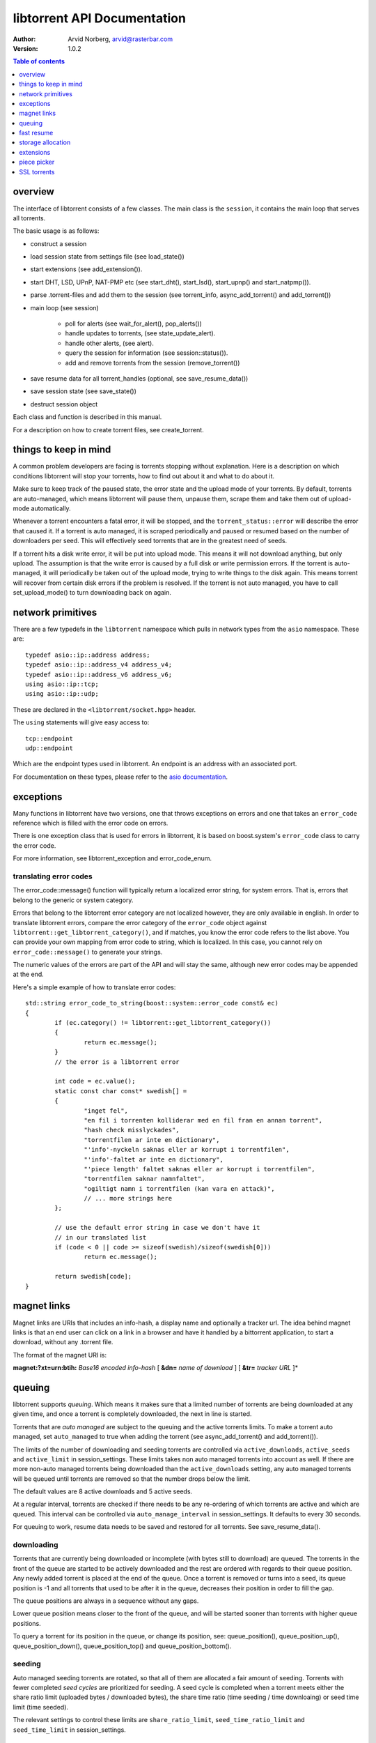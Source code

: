 ============================
libtorrent API Documentation
============================

:Author: Arvid Norberg, arvid@rasterbar.com
:Version: 1.0.2

.. contents:: Table of contents
  :depth: 1
  :backlinks: none

overview
========

The interface of libtorrent consists of a few classes. The main class is
the ``session``, it contains the main loop that serves all torrents.

The basic usage is as follows:

* construct a session
* load session state from settings file (see load_state())
* start extensions (see add_extension()).
* start DHT, LSD, UPnP, NAT-PMP etc (see start_dht(), start_lsd(), start_upnp()
  and start_natpmp()).
* parse .torrent-files and add them to the session (see torrent_info,
  async_add_torrent() and add_torrent())
* main loop (see session)

	* poll for alerts (see wait_for_alert(), pop_alerts())
	* handle updates to torrents, (see state_update_alert).
	* handle other alerts, (see alert).
	* query the session for information (see session::status()).
	* add and remove torrents from the session (remove_torrent())

* save resume data for all torrent_handles (optional, see
  save_resume_data())
* save session state (see save_state())
* destruct session object

Each class and function is described in this manual.

For a description on how to create torrent files, see create_torrent.

.. _make_torrent: make_torrent.html

things to keep in mind
======================

A common problem developers are facing is torrents stopping without explanation.
Here is a description on which conditions libtorrent will stop your torrents,
how to find out about it and what to do about it.

Make sure to keep track of the paused state, the error state and the upload
mode of your torrents. By default, torrents are auto-managed, which means
libtorrent will pause them, unpause them, scrape them and take them out
of upload-mode automatically.

Whenever a torrent encounters a fatal error, it will be stopped, and the
``torrent_status::error`` will describe the error that caused it. If a torrent
is auto managed, it is scraped periodically and paused or resumed based on
the number of downloaders per seed. This will effectively seed torrents that
are in the greatest need of seeds.

If a torrent hits a disk write error, it will be put into upload mode. This
means it will not download anything, but only upload. The assumption is that
the write error is caused by a full disk or write permission errors. If the
torrent is auto-managed, it will periodically be taken out of the upload
mode, trying to write things to the disk again. This means torrent will recover
from certain disk errors if the problem is resolved. If the torrent is not
auto managed, you have to call set_upload_mode() to turn
downloading back on again.

network primitives
==================

There are a few typedefs in the ``libtorrent`` namespace which pulls
in network types from the ``asio`` namespace. These are::

	typedef asio::ip::address address;
	typedef asio::ip::address_v4 address_v4;
	typedef asio::ip::address_v6 address_v6;
	using asio::ip::tcp;
	using asio::ip::udp;

These are declared in the ``<libtorrent/socket.hpp>`` header.

The ``using`` statements will give easy access to::

	tcp::endpoint
	udp::endpoint

Which are the endpoint types used in libtorrent. An endpoint is an address
with an associated port.

For documentation on these types, please refer to the `asio documentation`_.

.. _`asio documentation`: http://asio.sourceforge.net/asio-0.3.8/doc/asio/reference.html

exceptions
==========

Many functions in libtorrent have two versions, one that throws exceptions on
errors and one that takes an ``error_code`` reference which is filled with the
error code on errors.

There is one exception class that is used for errors in libtorrent, it is based
on boost.system's ``error_code`` class to carry the error code.

For more information, see libtorrent_exception and error_code_enum.

translating error codes
-----------------------

The error_code::message() function will typically return a localized error string,
for system errors. That is, errors that belong to the generic or system category.

Errors that belong to the libtorrent error category are not localized however, they
are only available in english. In order to translate libtorrent errors, compare the
error category of the ``error_code`` object against ``libtorrent::get_libtorrent_category()``,
and if matches, you know the error code refers to the list above. You can provide
your own mapping from error code to string, which is localized. In this case, you
cannot rely on ``error_code::message()`` to generate your strings.

The numeric values of the errors are part of the API and will stay the same, although
new error codes may be appended at the end.

Here's a simple example of how to translate error codes::

	std::string error_code_to_string(boost::system::error_code const& ec)
	{
		if (ec.category() != libtorrent::get_libtorrent_category())
		{
			return ec.message();
		}
		// the error is a libtorrent error

		int code = ec.value();
		static const char const* swedish[] =
		{
			"inget fel",
			"en fil i torrenten kolliderar med en fil fran en annan torrent",
			"hash check misslyckades",
			"torrentfilen ar inte en dictionary",
			"'info'-nyckeln saknas eller ar korrupt i torrentfilen",
			"'info'-faltet ar inte en dictionary",
			"'piece length' faltet saknas eller ar korrupt i torrentfilen",
			"torrentfilen saknar namnfaltet",
			"ogiltigt namn i torrentfilen (kan vara en attack)",
			// ... more strings here
		};

		// use the default error string in case we don't have it
		// in our translated list
		if (code < 0 || code >= sizeof(swedish)/sizeof(swedish[0]))
			return ec.message();

		return swedish[code];
	}

magnet links
============

Magnet links are URIs that includes an info-hash, a display name and optionally
a tracker url. The idea behind magnet links is that an end user can click on a
link in a browser and have it handled by a bittorrent application, to start a
download, without any .torrent file.

The format of the magnet URI is:

**magnet:?xt=urn:btih:** *Base16 encoded info-hash* [ **&dn=** *name of download* ] [ **&tr=** *tracker URL* ]*

queuing
=======

libtorrent supports *queuing*. Which means it makes sure that a limited number of
torrents are being downloaded at any given time, and once a torrent is completely
downloaded, the next in line is started.

Torrents that are *auto managed* are subject to the queuing and the active
torrents limits. To make a torrent auto managed, set ``auto_managed`` to true
when adding the torrent (see async_add_torrent() and add_torrent()).

The limits of the number of downloading and seeding torrents are controlled via
``active_downloads``, ``active_seeds`` and ``active_limit`` in
session_settings. These limits takes non auto managed torrents into account as
well. If there are more non-auto managed torrents being downloaded than the
``active_downloads`` setting, any auto managed torrents will be queued until
torrents are removed so that the number drops below the limit.

The default values are 8 active downloads and 5 active seeds.

At a regular interval, torrents are checked if there needs to be any
re-ordering of which torrents are active and which are queued. This interval
can be controlled via ``auto_manage_interval`` in session_settings. It defaults
to every 30 seconds.

For queuing to work, resume data needs to be saved and restored for all
torrents. See save_resume_data().

downloading
-----------

Torrents that are currently being downloaded or incomplete (with bytes still to
download) are queued. The torrents in the front of the queue are started to be
actively downloaded and the rest are ordered with regards to their queue
position. Any newly added torrent is placed at the end of the queue. Once a
torrent is removed or turns into a seed, its queue position is -1 and all
torrents that used to be after it in the queue, decreases their position in
order to fill the gap.

The queue positions are always in a sequence without any gaps.

Lower queue position means closer to the front of the queue, and will be
started sooner than torrents with higher queue positions.

To query a torrent for its position in the queue, or change its position, see:
queue_position(), queue_position_up(), queue_position_down(),
queue_position_top() and queue_position_bottom().

seeding
-------

Auto managed seeding torrents are rotated, so that all of them are allocated a
fair amount of seeding. Torrents with fewer completed *seed cycles* are
prioritized for seeding. A seed cycle is completed when a torrent meets either
the share ratio limit (uploaded bytes / downloaded bytes), the share time ratio
(time seeding / time downloaing) or seed time limit (time seeded).

The relevant settings to control these limits are ``share_ratio_limit``,
``seed_time_ratio_limit`` and ``seed_time_limit`` in session_settings.


fast resume
===========

The fast resume mechanism is a way to remember which pieces are downloaded
and where they are put between sessions. You can generate fast resume data by
calling save_resume_data() on torrent_handle. You can
then save this data to disk and use it when resuming the torrent. libtorrent
will not check the piece hashes then, and rely on the information given in the
fast-resume data. The fast-resume data also contains information about which
blocks, in the unfinished pieces, were downloaded, so it will not have to
start from scratch on the partially downloaded pieces.

To use the fast-resume data you simply give it to async_add_torrent() and
add_torrent(), and it will skip the time consuming checks. It may have to do
the checking anyway, if the fast-resume data is corrupt or doesn't fit the
storage for that torrent, then it will not trust the fast-resume data and just
do the checking.

file format
-----------

The file format is a bencoded dictionary containing the following fields:

+--------------------------+--------------------------------------------------------------+
| ``file-format``          | string: "libtorrent resume file"                             |
|                          |                                                              |
+--------------------------+--------------------------------------------------------------+
| ``file-version``         | integer: 1                                                   |
|                          |                                                              |
+--------------------------+--------------------------------------------------------------+
| ``info-hash``            | string, the info hash of the torrent this data is saved for. |
|                          |                                                              |
+--------------------------+--------------------------------------------------------------+
| ``blocks per piece``     | integer, the number of blocks per piece. Must be: piece_size |
|                          | / (16 * 1024). Clamped to be within the range [1, 256]. It   |
|                          | is the number of blocks per (normal sized) piece. Usually    |
|                          | each block is 16 * 1024 bytes in size. But if piece size is  |
|                          | greater than 4 megabytes, the block size will increase.      |
|                          |                                                              |
+--------------------------+--------------------------------------------------------------+
| ``pieces``               | A string with piece flags, one character per piece.          |
|                          | Bit 1 means we have that piece.                              |
|                          | Bit 2 means we have verified that this piece is correct.     |
|                          | This only applies when the torrent is in seed_mode.          |
+--------------------------+--------------------------------------------------------------+
| ``slots``                | list of integers. The list maps slots to piece indices. It   |
|                          | tells which piece is on which slot. If piece index is -2 it  |
|                          | means it is free, that there's no piece there. If it is -1,  |
|                          | means the slot isn't allocated on disk yet. The pieces have  |
|                          | to meet the following requirement:                           |
|                          |                                                              |
|                          | If there's a slot at the position of the piece index,        |
|                          | the piece must be located in that slot.                      |
|                          |                                                              |
+--------------------------+--------------------------------------------------------------+
| ``total_uploaded``       | integer. The number of bytes that have been uploaded in      |
|                          | total for this torrent.                                      |
+--------------------------+--------------------------------------------------------------+
| ``total_downloaded``     | integer. The number of bytes that have been downloaded in    |
|                          | total for this torrent.                                      |
+--------------------------+--------------------------------------------------------------+
| ``active_time``          | integer. The number of seconds this torrent has been active. |
|                          | i.e. not paused.                                             |
+--------------------------+--------------------------------------------------------------+
| ``seeding_time``         | integer. The number of seconds this torrent has been active  |
|                          | and seeding.                                                 |
+--------------------------+--------------------------------------------------------------+
| ``num_seeds``            | integer. An estimate of the number of seeds on this torrent  |
|                          | when the resume data was saved. This is scrape data or based |
|                          | on the peer list if scrape data is unavailable.              |
+--------------------------+--------------------------------------------------------------+
| ``num_downloaders``      | integer. An estimate of the number of downloaders on this    |
|                          | torrent when the resume data was last saved. This is used as |
|                          | an initial estimate until we acquire up-to-date scrape info. |
+--------------------------+--------------------------------------------------------------+
| ``upload_rate_limit``    | integer. In case this torrent has a per-torrent upload rate  |
|                          | limit, this is that limit. In bytes per second.              |
+--------------------------+--------------------------------------------------------------+
| ``download_rate_limit``  | integer. The download rate limit for this torrent in case    |
|                          | one is set, in bytes per second.                             |
+--------------------------+--------------------------------------------------------------+
| ``max_connections``      | integer. The max number of peer connections this torrent     |
|                          | may have, if a limit is set.                                 |
+--------------------------+--------------------------------------------------------------+
| ``max_uploads``          | integer. The max number of unchoked peers this torrent may   |
|                          | have, if a limit is set.                                     |
+--------------------------+--------------------------------------------------------------+
| ``seed_mode``            | integer. 1 if the torrent is in seed mode, 0 otherwise.      |
+--------------------------+--------------------------------------------------------------+
| ``file_priority``        | list of integers. One entry per file in the torrent. Each    |
|                          | entry is the priority of the file with the same index.       |
+--------------------------+--------------------------------------------------------------+
| ``piece_priority``       | string of bytes. Each byte is interpreted as an integer and  |
|                          | is the priority of that piece.                               |
+--------------------------+--------------------------------------------------------------+
| ``auto_managed``         | integer. 1 if the torrent is auto managed, otherwise 0.      |
+--------------------------+--------------------------------------------------------------+
| ``sequential_download``  | integer. 1 if the torrent is in sequential download mode,    |
|                          | 0 otherwise.                                                 |
+--------------------------+--------------------------------------------------------------+
| ``paused``               | integer. 1 if the torrent is paused, 0 otherwise.            |
+--------------------------+--------------------------------------------------------------+
| ``trackers``             | list of lists of strings. The top level list lists all       |
|                          | tracker tiers. Each second level list is one tier of         |
|                          | trackers.                                                    |
+--------------------------+--------------------------------------------------------------+
| ``mapped_files``         | list of strings. If any file in the torrent has been         |
|                          | renamed, this entry contains a list of all the filenames.    |
|                          | In the same order as in the torrent file.                    |
+--------------------------+--------------------------------------------------------------+
| ``url-list``             | list of strings. List of url-seed URLs used by this torrent. |
|                          | The urls are expected to be properly encoded and not contain |
|                          | any illegal url characters.                                  |
+--------------------------+--------------------------------------------------------------+
| ``httpseeds``            | list of strings. List of httpseed URLs used by this torrent. |
|                          | The urls are expected to be properly encoded and not contain |
|                          | any illegal url characters.                                  |
+--------------------------+--------------------------------------------------------------+
| ``merkle tree``          | string. In case this torrent is a merkle torrent, this is a  |
|                          | string containing the entire merkle tree, all nodes,         |
|                          | including the root and all leaves. The tree is not           |
|                          | necessarily complete, but complete enough to be able to send |
|                          | any piece that we have, indicated by the have bitmask.       |
+--------------------------+--------------------------------------------------------------+
| ``save_path``            | string. The save path where this torrent was saved. This is  |
|                          | especially useful when moving torrents with move_storage()   |
|                          | since this will be updated.                                  |
+--------------------------+--------------------------------------------------------------+
| ``peers``                | list of dictionaries. Each dictionary has the following      |
|                          | layout:                                                      |
|                          |                                                              |
|                          | +----------+-----------------------------------------------+ |
|                          | | ``ip``   | string, the ip address of the peer. This is   | |
|                          | |          | not a binary representation of the ip         | |
|                          | |          | address, but the string representation. It    | |
|                          | |          | may be an IPv6 string or an IPv4 string.      | |
|                          | +----------+-----------------------------------------------+ |
|                          | | ``port`` | integer, the listen port of the peer          | |
|                          | +----------+-----------------------------------------------+ |
|                          |                                                              |
|                          | These are the local peers we were connected to when this     |
|                          | fast-resume data was saved.                                  |
|                          |                                                              |
+--------------------------+--------------------------------------------------------------+
| ``unfinished``           | list of dictionaries. Each dictionary represents an          |
|                          | piece, and has the following layout:                         |
|                          |                                                              |
|                          | +-------------+--------------------------------------------+ |
|                          | | ``piece``   | integer, the index of the piece this entry | |
|                          | |             | refers to.                                 | |
|                          | +-------------+--------------------------------------------+ |
|                          | | ``bitmask`` | string, a binary bitmask representing the  | |
|                          | |             | blocks that have been downloaded in this   | |
|                          | |             | piece.                                     | |
|                          | +-------------+--------------------------------------------+ |
|                          | | ``adler32`` | The adler32 checksum of the data in the    | |
|                          | |             | blocks specified by ``bitmask``.           | |
|                          | |             |                                            | |
|                          | +-------------+--------------------------------------------+ |
|                          |                                                              |
+--------------------------+--------------------------------------------------------------+
| ``file sizes``           | list where each entry corresponds to a file in the file list |
|                          | in the metadata. Each entry has a list of two values, the    |
|                          | first value is the size of the file in bytes, the second     |
|                          | is the time stamp when the last time someone wrote to it.    |
|                          | This information is used to compare with the files on disk.  |
|                          | All the files must match exactly this information in order   |
|                          | to consider the resume data as current. Otherwise a full     |
|                          | re-check is issued.                                          |
+--------------------------+--------------------------------------------------------------+
| ``allocation``           | The allocation mode for the storage. Can be either ``full``  |
|                          | or ``compact``. If this is full, the file sizes and          |
|                          | timestamps are disregarded. Pieces are assumed not to have   |
|                          | moved around even if the files have been modified after the  |
|                          | last resume data checkpoint.                                 |
+--------------------------+--------------------------------------------------------------+

storage allocation
==================

There are two modes in which storage (files on disk) are allocated in libtorrent.

1. The traditional *full allocation* mode, where the entire files are filled up
   with zeros before anything is downloaded. Files are allocated on demand, the
   first time anything is written to them. The main benefit of this mode is that
   it avoids creating heavily fragmented files.

2. The *sparse allocation*, sparse files are used, and pieces are downloaded
   directly to where they belong. This is the recommended (and default) mode.

In previous versions of libtorrent, a 3rd mode was supported, *compact
allocation*. Support for this is deprecated and will be removed in future
versions of libtorrent. It's still described in here for completeness.

The allocation mode is selected when a torrent is started. It is passed as an
argument to session::add_torrent() or session::async_add_torrent().

The decision to use full allocation or compact allocation typically depends on
whether any files have priority 0 and if the filesystem supports sparse files.

sparse allocation
-----------------

On filesystems that supports sparse files, this allocation mode will only use
as much space as has been downloaded.

The main drawback of this mode is that it may create heavily fragmented files.

 * It does not require an allocation pass on startup.

full allocation
---------------

When a torrent is started in full allocation mode, the disk-io thread
will make sure that the entire storage is allocated, and fill any gaps with zeros.
It will of course still check for existing pieces and fast resume data. The main
drawbacks of this mode are:

 * It may take longer to start the torrent, since it will need to fill the files
   with zeroes. This delay is linear to the size of the download.

 * The download may occupy unnecessary disk space between download sessions.

 * Disk caches usually perform poorly with random access to large files
   and may slow down the download some.

The benefits of this mode are:

 * Downloaded pieces are written directly to their final place in the files and
   the total number of disk operations will be fewer and may also play nicer to
   filesystems' file allocation, and reduce fragmentation.

 * No risk of a download failing because of a full disk during download, once
   all files have been created.

compact allocation
------------------

.. note::
	Note that support for compact allocation is deprecated in libttorrent, and will
	be removed in future versions.

The compact allocation will only allocate as much storage as it needs to keep
the pieces downloaded so far. This means that pieces will be moved around to be
placed at their final position in the files while downloading (to make sure the
completed download has all its pieces in the correct place). So, the main
drawbacks are:

 * More disk operations while downloading since pieces are moved around.

 * Potentially more fragmentation in the filesystem.

 * Cannot be used while having files with priority 0.

The benefits though, are:

 * No startup delay, since the files don't need allocating.

 * The download will not use unnecessary disk space.

 * Disk caches perform much better than in full allocation and raises the
   download speed limit imposed by the disk.

 * Works well on filesystems that don't support sparse files.

The algorithm that is used when allocating pieces and slots isn't very
complicated. For the interested, a description follows.

storing a piece:

1. let **A** be a newly downloaded piece, with index **n**.
2. let **s** be the number of slots allocated in the file we're
   downloading to. (the number of pieces it has room for).
3. if **n** >= **s** then allocate a new slot and put the piece there.
4. if **n** < **s** then allocate a new slot, move the data at
   slot **n** to the new slot and put **A** in slot **n**.

allocating a new slot:

1. if there's an unassigned slot (a slot that doesn't
   contain any piece), return that slot index.
2. append the new slot at the end of the file (or find an unused slot).
3. let **i** be the index of newly allocated slot
4. if we have downloaded piece index **i** already (to slot **j**) then

   1. move the data at slot **j** to slot **i**.
   2. return slot index **j** as the newly allocated free slot.

5. return **i** as the newly allocated slot.

extensions
==========

These extensions all operates within the `extension protocol`_. The name of the
extension is the name used in the extension-list packets, and the payload is
the data in the extended message (not counting the length-prefix, message-id
nor extension-id).

.. _`extension protocol`: extension_protocol.html

Note that since this protocol relies on one of the reserved bits in the
handshake, it may be incompatible with future versions of the mainline
bittorrent client.

These are the extensions that are currently implemented.

metadata from peers
-------------------

Extension name: "LT_metadata"

This extension is deprecated in favor of the more widely supported
``ut_metadata`` extension, see `BEP 9`_. The point with this extension is that
you don't have to distribute the metadata (.torrent-file) separately. The
metadata can be distributed through the bittorrent swarm. The only thing you
need to download such a torrent is the tracker url and the info-hash of the
torrent.

It works by assuming that the initial seeder has the metadata and that the
metadata will propagate through the network as more peers join.

There are three kinds of messages in the metadata extension. These packets are
put as payload to the extension message. The three packets are:

	* request metadata
	* metadata
	* don't have metadata

request metadata:

+-----------+---------------+----------------------------------------+
| size      | name          | description                            |
+===========+===============+========================================+
| uint8_t   | msg_type      | Determines the kind of message this is |
|           |               | 0 means 'request metadata'             |
+-----------+---------------+----------------------------------------+
| uint8_t   | start         | The start of the metadata block that   |
|           |               | is requested. It is given in 256:ths   |
|           |               | of the total size of the metadata,     |
|           |               | since the requesting client don't know |
|           |               | the size of the metadata.              |
+-----------+---------------+----------------------------------------+
| uint8_t   | size          | The size of the metadata block that is |
|           |               | requested. This is also given in       |
|           |               | 256:ths of the total size of the       |
|           |               | metadata. The size is given as size-1. |
|           |               | That means that if this field is set   |
|           |               | 0, the request wants one 256:th of the |
|           |               | metadata.                              |
+-----------+---------------+----------------------------------------+

metadata:

+-----------+---------------+----------------------------------------+
| size      | name          | description                            |
+===========+===============+========================================+
| uint8_t   | msg_type      | 1 means 'metadata'                     |
+-----------+---------------+----------------------------------------+
| int32_t   | total_size    | The total size of the metadata, given  |
|           |               | in number of bytes.                    |
+-----------+---------------+----------------------------------------+
| int32_t   | offset        | The offset of where the metadata block |
|           |               | in this message belongs in the final   |
|           |               | metadata. This is given in bytes.      |
+-----------+---------------+----------------------------------------+
| uint8_t[] | metadata      | The actual metadata block. The size of |
|           |               | this part is given implicit by the     |
|           |               | length prefix in the bittorrent        |
|           |               | protocol packet.                       |
+-----------+---------------+----------------------------------------+

Don't have metadata:

+-----------+---------------+----------------------------------------+
| size      | name          | description                            |
+===========+===============+========================================+
| uint8_t   | msg_type      | 2 means 'I don't have metadata'.       |
|           |               | This message is sent as a reply to a   |
|           |               | metadata request if the the client     |
|           |               | doesn't have any metadata.             |
+-----------+---------------+----------------------------------------+

.. _`BEP 9`: http://bittorrent.org/beps/bep_0009.html

dont_have
---------

Extension name: "lt_dont_have"

The ``dont_have`` extension message is used to tell peers that the client no
longer has a specific piece. The extension message should be advertised in the
``m`` dictionary as ``lt_dont_have``. The message format mimics the regular
``HAVE`` bittorrent message.

Just like all extension messages, the first 2 bytes in the mssage itself are 20
(the bittorrent extension message) and the message ID assigned to this
extension in the ``m`` dictionary in the handshake.

+-----------+---------------+----------------------------------------+
| size      | name          | description                            |
+===========+===============+========================================+
| uint32_t  | piece         | index of the piece the peer no longer  |
|           |               | has.                                   |
+-----------+---------------+----------------------------------------+

The length of this message (including the extension message prefix) is 6 bytes,
i.e. one byte longer than the normal ``HAVE`` message, because of the extension
message wrapping.

HTTP seeding
------------

There are two kinds of HTTP seeding. One with that assumes a smart (and polite)
client and one that assumes a smart server. These are specified in `BEP 19`_
and `BEP 17`_ respectively.

libtorrent supports both. In the libtorrent source code and API, BEP 19 urls
are typically referred to as *url seeds* and BEP 17 urls are typically referred
to as *HTTP seeds*.

The libtorrent implementation of `BEP 19`_ assumes that, if the URL ends with a
slash ('/'), the filename should be appended to it in order to request pieces
from that file. The way this works is that if the torrent is a single-file
torrent, only that filename is appended. If the torrent is a multi-file
torrent, the torrent's name '/' the file name is appended. This is the same
directory structure that libtorrent will download torrents into.

.. _`BEP 17`: http://bittorrent.org/beps/bep_0017.html
.. _`BEP 19`: http://bittorrent.org/beps/bep_0019.html

piece picker
============

The piece picker in libtorrent has the following features:

* rarest first
* sequential download
* random pick
* reverse order picking
* parole mode
* prioritize partial pieces
* prefer whole pieces
* piece affinity by speed category
* piece priorities

internal representation
-----------------------

It is optimized by, at all times, keeping a list of pieces ordered by rarity,
randomly shuffled within each rarity class. This list is organized as a single
vector of contigous memory in RAM, for optimal memory locality and to eliminate
heap allocations and frees when updating rarity of pieces.

Expensive events, like a peer joining or leaving, are evaluated lazily, since
it's cheaper to rebuild the whole list rather than updating every single piece
in it. This means as long as no blocks are picked, peers joining and leaving is
no more costly than a single peer joining or leaving. Of course the special
cases of peers that have all or no pieces are optimized to not require
rebuilding the list.

picker strategy
---------------

The normal mode of the picker is of course *rarest first*, meaning pieces that
few peers have are preferred to be downloaded over pieces that more peers have.
This is a fundamental algorithm that is the basis of the performance of
bittorrent. However, the user may set the piece picker into sequential download
mode. This mode simply picks pieces sequentially, always preferring lower piece
indices.

When a torrent starts out, picking the rarest pieces means increased risk that
pieces won't be completed early (since there are only a few peers they can be
downloaded from), leading to a delay of having any piece to offer to other
peers. This lack of pieces to trade, delays the client from getting started
into the normal tit-for-tat mode of bittorrent, and will result in a long
ramp-up time. The heuristic to mitigate this problem is to, for the first few
pieces, pick random pieces rather than rare pieces. The threshold for when to
leave this initial picker mode is determined by
session_settings::initial_picker_threshold.

reverse order
-------------

An orthogonal setting is *reverse order*, which is used for *snubbed* peers.
Snubbed peers are peers that appear very slow, and might have timed out a piece
request. The idea behind this is to make all snubbed peers more likely to be
able to do download blocks from the same piece, concentrating slow peers on as
few pieces as possible. The reverse order means that the most common pieces are
picked, instead of the rarest pieces (or in the case of sequential download,
the last pieces, intead of the first).

parole mode
-----------

Peers that have participated in a piece that failed the hash check, may be put
in *parole mode*. This means we prefer downloading a full piece  from this
peer, in order to distinguish which peer is sending corrupt data. Whether to do
this is or not is controlled by session_settings::use_parole_mode.

In parole mode, the piece picker prefers picking one whole piece at a time for
a given peer, avoiding picking any blocks from a piece any other peer has
contributed to (since that would defeat the purpose of parole mode).

prioritize partial pieces
-------------------------

This setting determines if partially downloaded or requested pieces should
always be preferred over other pieces. The benefit of doing this is that the
number of partial pieces is minimized (and hence the turn-around time for
downloading a block until it can be uploaded to others is minimized). It also
puts less stress on the disk cache, since fewer partial pieces need to be kept
in the cache. Whether or not to enable this is controlled by
session_settings::prioritize_partial_pieces.

The main benefit of not prioritizing partial pieces is that the rarest first
algorithm gets to have more influence on which pieces are picked. The picker is
more likely to truly pick the rarest piece, and hence improving the performance
of the swarm.

This setting is turned on automatically whenever the number of partial pieces
in the piece picker exceeds the number of peers we're connected to times 1.5.
This is in order to keep the waste of partial pieces to a minimum, but still
prefer rarest pieces.

prefer whole pieces
-------------------

The *prefer whole pieces* setting makes the piece picker prefer picking entire
pieces at a time. This is used by web connections (both http seeding
standards), in order to be able to coalesce the small bittorrent requests to
larger HTTP requests. This significantly improves performance when downloading
over HTTP.

It is also used by peers that are downloading faster than a certain threshold.
The main advantage is that these peers will better utilize the other peer's
disk cache, by requesting all blocks in a single piece, from the same peer.

This threshold is controlled by session_settings::whole_pieces_threshold.

*TODO: piece affinity by speed category*
*TODO: piece priorities*

SSL torrents
============

Torrents may have an SSL root (CA) certificate embedded in them. Such torrents
are called *SSL torrents*. An SSL torrent talks to all bittorrent peers over
SSL. The protocols are layered like this::

	+-----------------------+
	| BitTorrent protocol   |
	+-----------------------+
	| SSL                   |
	+-----------+-----------+
	| TCP       | uTP       |
	|           +-----------+
	|           | UDP       |
	+-----------+-----------+

During the SSL handshake, both peers need to authenticate by providing a
certificate that is signed by the CA certificate found in the .torrent file.
These peer certificates are expected to be privided to peers through some other
means than bittorrent. Typically by a peer generating a certificate request
which is sent to the publisher of the torrent, and the publisher returning a
signed certificate.

In libtorrent, set_ssl_certificate() in torrent_handle is used to tell
libtorrent where to find the peer certificate and the private key for it. When
an SSL torrent is loaded, the torrent_need_cert_alert is posted to remind the
user to provide a certificate.

A peer connecting to an SSL torrent MUST provide the *SNI* TLS extension
(server name indication). The server name is the hex encoded info-hash of the
torrent to connect to. This is required for the client accepting the connection
to know which certificate to present.

SSL connections are accepted on a separate socket from normal bittorrent
connections. To pick which port the SSL socket should bind to, set
session_settings::ssl_listen to a different port. It defaults to port 4433.
This setting is only taken into account when the normal listen socket is opened
(i.e. just changing this setting won't necessarily close and re-open the SSL
socket). To not listen on an SSL socket at all, set ``ssl_listen`` to 0.

This feature is only available if libtorrent is build with openssl support
(``TORRENT_USE_OPENSSL``) and requires at least openSSL version 1.0, since it
needs SNI support.

Peer certificates must have at least one *SubjectAltName* field of type
dNSName. At least one of the fields must *exactly* match the name of the
torrent. This is a byte-by-byte comparison, the UTF-8 encoding must be
identical (i.e. there's no unicode normalization going on). This is the
recommended way of verifying certificates for HTTPS servers according to `RFC
2818`_. Note the difference that for torrents only *dNSName* fields are taken
into account (not IP address fields). The most specific (i.e. last) *Common
Name* field is also taken into account if no *SubjectAltName* did not match.

If any of these fields contain a single asterisk ("*"), the certificate is
considered covering any torrent, allowing it to be reused for any torrent.

The purpose of matching the torrent name with the fields in the peer
certificate is to allow a publisher to have a single root certificate for all
torrents it distributes, and issue separate peer certificates for each torrent.
A peer receiving a certificate will not necessarily be able to access all
torrents published by this root certificate (only if it has a "star cert").

.. _`RFC 2818`: http://www.ietf.org/rfc/rfc2818.txt

testing
-------

To test incoming SSL connections to an SSL torrent, one can use the following
*openssl* command::

	openssl s_client -cert <peer-certificate>.pem -key <peer-private-key>.pem -CAfile \
	   <torrent-cert>.pem -debug -connect 127.0.0.1:4433 -tls1 -servername <info-hash>

To create a root certificate, the Distinguished Name (*DN*) is not taken into
account by bittorrent peers. You still need to specify something, but from
libtorrent's point of view, it doesn't matter what it is. libtorrent only makes
sure the peer certificates are signed by the correct root certificate.

One way to create the certificates is to use the ``CA.sh`` script that comes
with openssl, like thisi (don't forget to enter a common Name for the
certificate)::

	CA.sh -newca
	CA.sh -newreq
	CA.sh -sign

The torrent certificate is located in ``./demoCA/private/demoCA/cacert.pem``,
this is the pem file to include in the .torrent file.

The peer's certificate is located in ``./newcert.pem`` and the certificate's
private key in ``./newkey.pem``.


